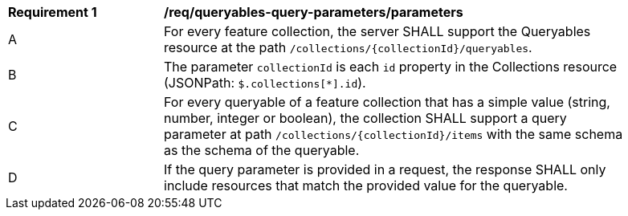 [[req_queryables-query-parameters_parameters]]
[width="90%",cols="2,6a"]
|===
^|*Requirement {counter:req-id}* |*/req/queryables-query-parameters/parameters*
^|A |For every feature collection, the server SHALL support the Queryables resource at the path
 `/collections/{collectionId}/queryables`.
^|B |The parameter `collectionId` is each `id` property in the Collections resource (JSONPath: `$.collections[*].id`).
^|C |For every queryable of a feature collection that has a simple value (string, number, integer or boolean),
the collection SHALL support a query parameter at path `/collections/{collectionId}/items`
with the same schema as the schema of the queryable.
^|D |If the query parameter is provided in a request, the response SHALL only include
resources that match the provided value for the queryable.
|===
